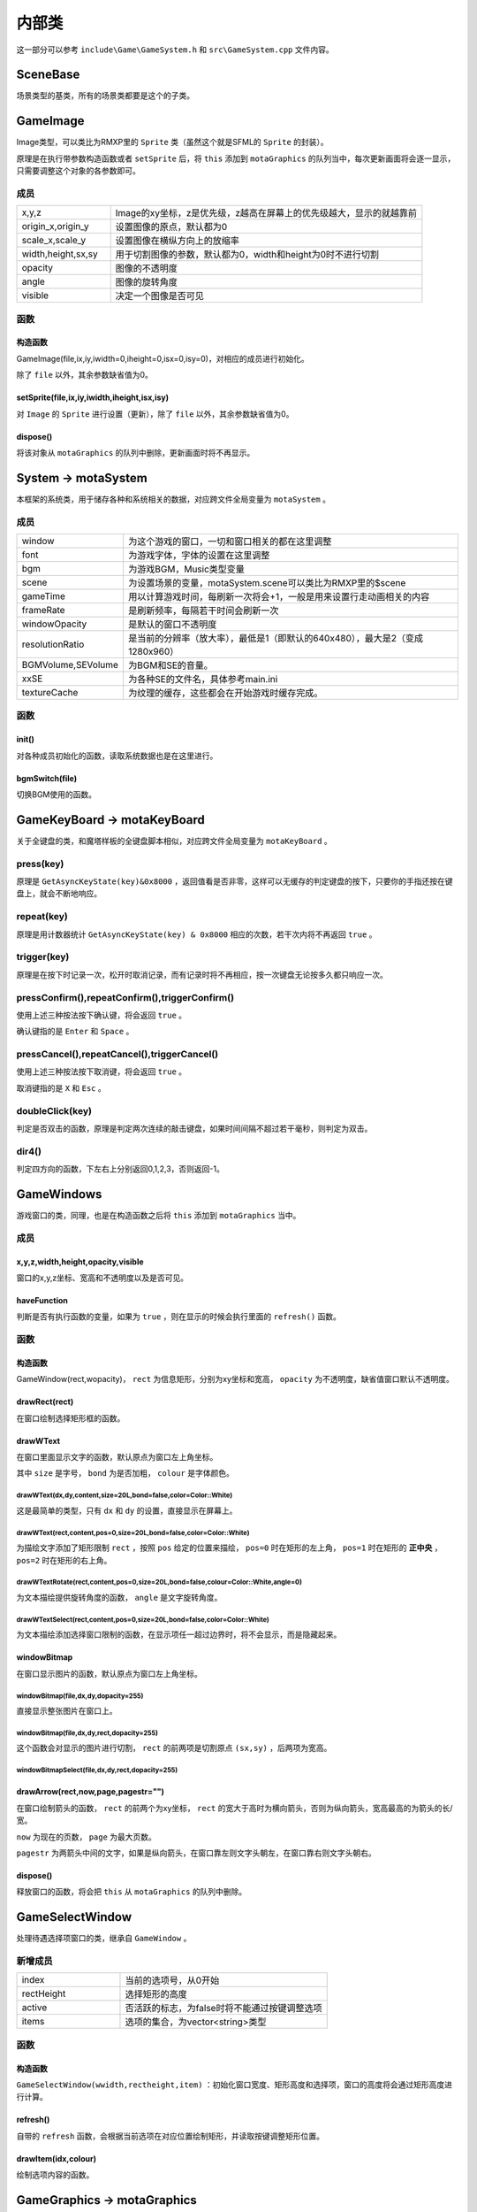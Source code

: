 内部类
=======

这一部分可以参考 ``include\Game\GameSystem.h`` 和 ``src\GameSystem.cpp`` 文件内容。

SceneBase
~~~~~~~~~

场景类型的基类，所有的场景类都要是这个的子类。

GameImage
~~~~~~~~~

Image类型，可以类比为RMXP里的 ``Sprite`` 类（虽然这个就是SFML的 ``Sprite`` 的封装）。

原理是在执行带参数构造函数或者 ``setSprite`` 后，将 ``this`` 添加到 ``motaGraphics`` 的队列当中，每次更新画面将会逐一显示，只需要调整这个对象的各参数即可。

成员
-----

.. csv-table:: 
    :widths: 30, 100

    "x,y,z", "Image的xy坐标，z是优先级，z越高在屏幕上的优先级越大，显示的就越靠前"
    "origin_x,origin_y", "设置图像的原点，默认都为0"
    "scale_x,scale_y", "设置图像在横纵方向上的放缩率"
    "width,height,sx,sy", "用于切割图像的参数，默认都为0，width和height为0时不进行切割"
    "opacity", "图像的不透明度"
    "angle", "图像的旋转角度"
    "visible", "决定一个图像是否可见"

函数
-----

构造函数
^^^^^^^^
GameImage(file,ix,iy,iwidth=0,iheight=0,isx=0,isy=0)，对相应的成员进行初始化。

除了 ``file`` 以外，其余参数缺省值为0。

setSprite(file,ix,iy,iwidth,iheight,isx,isy)
^^^^^^^^^^^^^^^^^^^^^^^^^^^^^^^^^^^^^^^^^^^^^

对 ``Image`` 的 ``Sprite`` 进行设置（更新），除了 ``file`` 以外，其余参数缺省值为0。

dispose()
^^^^^^^^^

将该对象从 ``motaGraphics`` 的队列中删除，更新画面时将不再显示。

System -> motaSystem
~~~~~~~~~~~~~~~~~~~~~

本框架的系统类，用于储存各种和系统相关的数据，对应跨文件全局变量为 ``motaSystem`` 。

成员
----

.. csv-table:: 
    :widths: 50, 200

    "window", "为这个游戏的窗口，一切和窗口相关的都在这里调整"
    "font", "为游戏字体，字体的设置在这里调整"
    "bgm", "为游戏BGM，Music类型变量"
    "scene", "为设置场景的变量，motaSystem.scene可以类比为RMXP里的$scene"
    "gameTime", "用以计算游戏时间，每刷新一次将会+1，一般是用来设置行走动画相关的内容"
    "frameRate", "是刷新频率，每隔若干时间会刷新一次"
    "windowOpacity", "是默认的窗口不透明度"
    "resolutionRatio", "是当前的分辨率（放大率），最低是1（即默认的640x480），最大是2（变成1280x960）"
    "BGMVolume,SEVolume", 为BGM和SE的音量。
    "xxSE", "为各种SE的文件名，具体参考main.ini"
    "textureCache", "为纹理的缓存，这些都会在开始游戏时缓存完成。"

函数
----

init()
^^^^^^^

对各种成员初始化的函数，读取系统数据也是在这里进行。

bgmSwitch(file)
^^^^^^^^^^^^^^^

切换BGM使用的函数。

GameKeyBoard -> motaKeyBoard
~~~~~~~~~~~~~~~~~~~~~~~~~~~~

关于全键盘的类，和魔塔样板的全键盘脚本相似，对应跨文件全局变量为 ``motaKeyBoard`` 。

press(key)
----------

原理是 ``GetAsyncKeyState(key)&0x8000`` ，返回值看是否非零，这样可以无缓存的判定键盘的按下，只要你的手指还按在键盘上，就会不断地响应。

repeat(key)
------------

原理是用计数器统计 ``GetAsyncKeyState(key) & 0x8000`` 相应的次数，若干次内将不再返回 ``true`` 。

trigger(key)
------------

原理是在按下时记录一次，松开时取消记录，而有记录时将不再相应，按一次键盘无论按多久都只响应一次。

pressConfirm(),repeatConfirm(),triggerConfirm()
-----------------------------------------------

使用上述三种按法按下确认键，将会返回 ``true`` 。

确认键指的是 ``Enter`` 和 ``Space`` 。

pressCancel(),repeatCancel(),triggerCancel()
---------------------------------------------

使用上述三种按法按下取消键，将会返回 ``true`` 。

取消键指的是 ``X`` 和 ``Esc`` 。

doubleClick(key)
----------------

判定是否双击的函数，原理是判定两次连续的敲击键盘，如果时间间隔不超过若干毫秒，则判定为双击。

dir4()
------

判定四方向的函数，下左右上分别返回0,1,2,3，否则返回-1。

GameWindows
~~~~~~~~~~~

游戏窗口的类，同理，也是在构造函数之后将 ``this`` 添加到 ``motaGraphics`` 当中。

成员
----

x,y,z,width,height,opacity,visible
^^^^^^^^^^^^^^^^^^^^^^^^^^^^^^^^^

窗口的x,y,z坐标、宽高和不透明度以及是否可见。

haveFunction
^^^^^^^^^^^^

判断是否有执行函数的变量，如果为 ``true`` ，则在显示的时候会执行里面的 ``refresh()`` 函数。

函数
-----

构造函数
^^^^^^^^^

GameWindow(rect,wopacity)， ``rect`` 为信息矩形，分别为xy坐标和宽高， ``opacity`` 为不透明度，缺省值窗口默认不透明度。

drawRect(rect)
^^^^^^^^^^^^^^

在窗口绘制选择矩形框的函数。

drawWText
^^^^^^^^^^

在窗口里面显示文字的函数，默认原点为窗口左上角坐标。

其中 ``size`` 是字号， ``bond`` 为是否加粗， ``colour`` 是字体颜色。

drawWText(dx,dy,content,size=20L,bond=false,color=Color::White)
""""""""""""""""""""""""""""""""""""""""""""""""""""""""""""""""

这是最简单的类型，只有 ``dx`` 和 ``dy`` 的设置，直接显示在屏幕上。

drawWText(rect,content,pos=0,size=20L,bond=false,color=Color::White)
""""""""""""""""""""""""""""""""""""""""""""""""""""""""""""""""""""

为描绘文字添加了矩形限制 ``rect`` ，按照 ``pos`` 给定的位置来描绘， ``pos=0`` 时在矩形的左上角， ``pos=1`` 时在矩形的 **正中央** ， ``pos=2`` 时在矩形的右上角。

drawWTextRotate(rect,content,pos=0,size=20L,bond=false,colour=Color::White,angle=0)
""""""""""""""""""""""""""""""""""""""""""""""""""""""""""""""""""""""""""""""""""""

为文本描绘提供旋转角度的函数， ``angle`` 是文字旋转角度。

drawWTextSelect(rect,content,pos=0,size=20L,bond=false,color=Color::White)
""""""""""""""""""""""""""""""""""""""""""""""""""""""""""""""""""""""""""

为文本描绘添加选择窗口限制的函数，在显示项任一超过边界时，将不会显示，而是隐藏起来。

windowBitmap
^^^^^^^^^^^^

在窗口显示图片的函数，默认原点为窗口左上角坐标。

windowBitmap(file,dx,dy,dopacity=255)
""""""""""""""""""""""""""""""""""""

直接显示整张图片在窗口上。

windowBitmap(file,dx,dy,rect,dopacity=255)
""""""""""""""""""""""""""""""""""""""""""

这个函数会对显示的图片进行切割， ``rect`` 的前两项是切割原点 ``(sx,sy)`` ，后两项为宽高。

windowBitmapSelect(file,dx,dy,rect,dopacity=255)
""""""""""""""""""""""""""""""""""""""""""""""""

drawArrow(rect,now,page,pagestr="")
^^^^^^^^^^^^^^^^^^^^^^^^^^^^^^^^^

在窗口绘制箭头的函数， ``rect`` 的前两个为xy坐标， ``rect`` 的宽大于高时为横向箭头，否则为纵向箭头，宽高最高的为箭头的长/宽。

``now`` 为现在的页数， ``page`` 为最大页数。

``pagestr`` 为两箭头中间的文字，如果是纵向箭头，在窗口靠左则文字头朝左，在窗口靠右则文字头朝右。

dispose()
^^^^^^^^^

释放窗口的函数，将会把 ``this`` 从 ``motaGraphics`` 的队列中删除。

GameSelectWindow
~~~~~~~~~~~~~~~~

处理待遇选择项窗口的类，继承自 ``GameWindow`` 。

新增成员
-------

.. csv-table:: 
    :widths: 50, 100

    "index", "当前的选项号，从0开始"
    "rectHeight", "选择矩形的高度"
    "active", "否活跃的标志，为false时将不能通过按键调整选项"
    "items", "选项的集合，为vector<string>类型"
函数
----

构造函数
^^^^^^^^

``GameSelectWindow(wwidth,rectheight,item)`` ：初始化窗口宽度、矩形高度和选择项，窗口的高度将会通过矩形高度进行计算。

refresh()
^^^^^^^^^

自带的 ``refresh`` 函数，会根据当前选项在对应位置绘制矩形，并读取按键调整矩形位置。

drawItem(idx,colour)
^^^^^^^^^^^^^^^^^^^^^

绘制选项内容的函数。

GameGraphics -> motaGraphics
~~~~~~~~~~~~~~~~~~~~~~~~~~~~

用于承载和刷新游戏画面的类，对应跨文件全局变量为 ``motaGraphics`` 。

update(clear_device)
---------------------

用于更新画面的类， ``clear_device`` 用于判断是否在函数开头清空画面，缺省值为 ``true`` ，因为还有 ``ScreenData`` 类会将地图画面显示在屏幕上，那里会清空一次屏幕，所以在 ``MotaMap`` 类中， ``motaGraphics`` 的 ``update`` 是不用清屏的。

dispose()
---------

用于释放画面的类，会清空屏幕和承载的图像和窗口。

